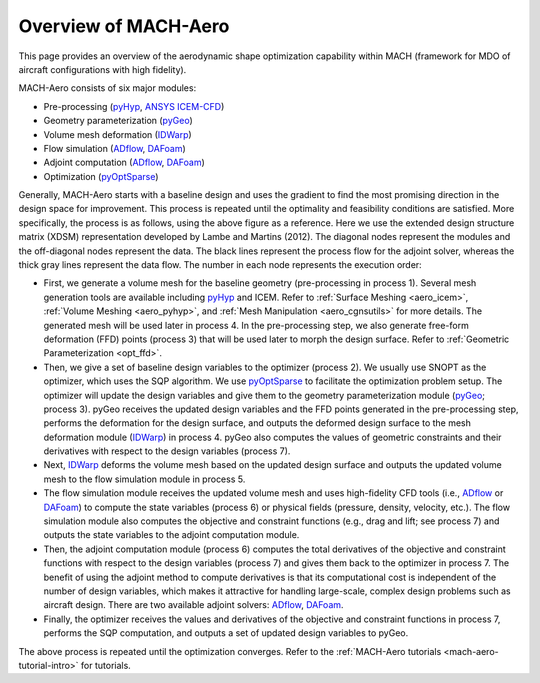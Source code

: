 .. _mach-aero:

Overview of MACH-Aero
========================

This page provides an overview of the aerodynamic shape optimization capability within MACH (framework for MDO of aircraft configurations with high fidelity).

MACH-Aero consists of six major modules:

- Pre-processing (`pyHyp <https://mdolab-pyhyp.readthedocs-hosted.com>`_, `ANSYS ICEM-CFD <https://ansys.com>`_)

- Geometry parameterization (`pyGeo <https://mdolab-pygeo.readthedocs-hosted.com>`_)

- Volume mesh deformation (`IDWarp <https://mdolab-idwarp.readthedocs-hosted.com>`_)

- Flow simulation (`ADflow <https://mdolab-adflow.readthedocs-hosted.com>`_, `DAFoam <https://dafoam.github.io/>`_)

- Adjoint computation (`ADflow <https://mdolab-adflow.readthedocs-hosted.com>`_, `DAFoam <https://dafoam.github.io/>`_)

- Optimization (`pyOptSparse <https://mdolab-pyoptsparse.readthedocs-hosted.com>`_)

.. image:: images/AeroOpt.png

Generally, MACH-Aero starts with a baseline design and uses the gradient to find the most promising direction in the design space for improvement.
This process is repeated until the optimality and feasibility conditions are satisfied.
More specifically, the process is as follows, using the above figure as a reference.
Here we use the extended design structure matrix (XDSM) representation developed by Lambe and Martins (2012).
The diagonal nodes represent the modules and the off-diagonal nodes represent the data.
The black lines represent the process flow for the adjoint solver, whereas the thick gray lines represent the data flow.
The number in each node represents the execution order:

- First, we generate a volume mesh for the baseline geometry (pre-processing in process 1). Several mesh generation tools are available including `pyHyp <https://mdolab-pyhyp.readthedocs-hosted.com>`_ and ICEM. Refer to :ref:`Surface Meshing <aero_icem>`, :ref:`Volume Meshing <aero_pyhyp>`, and :ref:`Mesh Manipulation <aero_cgnsutils>` for more details. The generated mesh will be used later in process 4. In the pre-processing step, we also generate free-form deformation (FFD) points (process 3) that will be used later to morph the design surface. Refer to :ref:`Geometric Parameterization <opt_ffd>`.

- Then, we give a set of baseline design variables to the optimizer (process 2). We usually use SNOPT as the optimizer, which uses the SQP algorithm. We use `pyOptSparse <https://mdolab-pyoptsparse.readthedocs-hosted.com>`_ to facilitate the optimization problem setup. The optimizer will update the design variables and give them to the geometry parameterization module (`pyGeo <https://mdolab-pygeo.readthedocs-hosted.com>`_; process 3). pyGeo receives the updated design variables and the FFD points generated in the pre-processing step, performs the deformation for the design surface, and outputs the deformed design surface to the mesh deformation module (`IDWarp <https://mdolab-idwarp.readthedocs-hosted.com>`_) in process 4. pyGeo also computes the values of geometric constraints and their derivatives with respect to the design variables (process 7).

- Next, `IDWarp <https://mdolab-idwarp.readthedocs-hosted.com>`_ deforms the volume mesh based on the updated design surface and outputs the updated volume mesh to the flow simulation module in process 5.

- The flow simulation module receives the updated volume mesh and uses high-fidelity CFD tools (i.e., `ADflow <https://mdolab-adflow.readthedocs-hosted.com>`_ or `DAFoam <https://dafoam.github.io/>`_) to compute the state variables (process 6) or physical fields (pressure, density, velocity, etc.). The flow simulation module also computes the objective and constraint functions (e.g., drag and lift; see process 7) and outputs the state variables to the adjoint computation module.

- Then, the adjoint computation module (process 6) computes the total derivatives of the objective and constraint functions with respect to the design variables (process 7) and gives them back to the optimizer in process 7. The benefit of using the adjoint method to compute derivatives is that its computational cost is independent of the number of design variables, which makes it attractive for handling large-scale, complex design problems such as aircraft design. There are two available adjoint solvers: `ADflow <https://mdolab-adflow.readthedocs-hosted.com>`_, `DAFoam <https://dafoam.github.io/>`_.

- Finally, the optimizer receives the values and derivatives of the objective and constraint functions in process 7, performs the SQP computation, and outputs a set of updated design variables to pyGeo.

The above process is repeated until the optimization converges.
Refer to the :ref:`MACH-Aero tutorials <mach-aero-tutorial-intro>` for tutorials.
